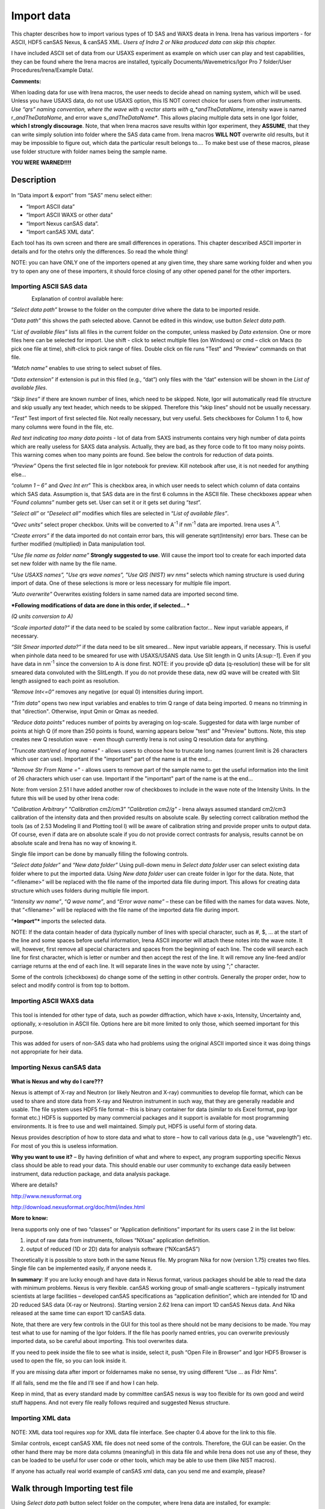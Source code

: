 Import data
===========

This chapter describes how to import various types of 1D SAS and WAXS deata in Irena. Irena has various importers - for ASCII, HDF5 canSAS Nexus, & canSAS XML. *Users of Indra 2 or Nika produced data can skip this chapter.*

I have included ASCII set of data from our USAXS experiment as example
on which user can play and test capabilities, they can be found where the Irena macros are installed, typically Documents/Wavemetrics/Igor Pro 7 folder/User Procedures/Irena/Example Data/.

**Comments:**

When loading data for use with Irena macros, the user needs to decide
ahead on naming system, which will be used. Unless you have USAXS data,
do not use USAXS option, this IS NOT correct choice for users from other
instruments. *Use “qrs” naming convention, where the wave with q vector
starts with q\_\ *andTheDataName*, intensity wave is named
r\_\ *andTheDataName*, and error wave s\_\ *andTheDataName**. This
allows placing multiple data sets in one Igor folder, **which I strongly
discourage**. Note, that when Irena macros save results within Igor
experiment, they **ASSUME**, that they can write simply solution into
folder where the SAS data came from. Irena macros **WILL NOT** overwrite
old results, but it may be impossible to figure out, which data the
particular result belongs to…. To make best use of these macros, please
use folder structure with folder names being the sample name.

**YOU WERE WARNED!!!!**

Description
-----------

.. figure:: media/ImportData1.png
        :align: center
        :width: 280px

In “Data import & export” from “SAS” menu select either:

-  “Import ASCII data”

-  “Import ASCII WAXS or other data”

-  “Import Nexus canSAS data”.

-  “Import canSAS XML data”.

Each tool has its own screen and there are small differences in operations. This chapter descxribed ASCII importer in details and for the otehrs only the differences. So read the whole thing!

NOTE: you can have ONLY one of the importers opened at any given time,
they share same working folder and when you try to open any one of these
importers, it should force closing of any other opened panel for the
other importers.

Importing ASCII SAS data
~~~~~~~~~~~~~~~~~~~~~~~~~

.. figure:: media/ImportData2.png
        :align: left
        :width: 380px

Explanation of control available here:

“\ *Select data path”* browse to the folder on the computer drive where
the data to be imported reside.

“\ *Data path”* this shows the path selected above. Cannot be edited in
this window, use button *Select data path*.

“\ *List of available files”* lists all files in the current folder on
the computer, unless masked by *Data extension*. One or more files here
can be selected for import. Use shift - click to select multiple files
(on Windows) or cmd – click on Macs (to pick one file at time),
shift-click to pick range of files. Double click on file runs "Test" and
"Preview" commands on that file.

*"Match name"* enables to use string to select subset of files.

“\ *Data extension”* if extension is put in this filed (e.g., “dat”)
only files with the “dat” extension will be shown in the *List of
available files*.

*“Skip lines”* if there are known number of lines, which need to be
skipped. Note, Igor will automatically read file structure and skip
usually any text header, which needs to be skipped. Therefore this “skip
lines” should not be usually necessary.

*“Test”* Test import of first selected file. Not really necessary, but
very useful. Sets checkboxes for Column 1 to 6, how many columns were
found in the file, etc.

*Red text indicating too many data points* - lot of data from SAXS
instruments contains very high number of data points which are really
useless for SAXS data analysis. Actually, they are bad, as they force
code to fit too many noisy points. This warning comes when too many
points are found. See below the controls for reduction of data points.

*“Preview”* Opens the first selected file in Igor notebook for
preview. Kill notebook after use, it is not needed for anything else…

*“column 1 – 6”* and *Qvec Int err*\ ” This is checkbox area, in which
user needs to select which column of data contains which SAS data.
Assumption is, that SAS data are in the first 6 columns in the ASCII
file. These checkboxes appear when “\ *Found columns”* number gets set.
User can set it or it gets set during “\ *test*\ ”.

”\ *Select all”* or “\ *Deselect all”* modifies which files are selected
in “\ *List of available files”*.

*“Qvec units”* select proper checkbox. Units will be converted to
A\ :sup:`-1` if nm\ :sup:`-1` data are imported. Irena uses
A\ :sup:`-1`.

“\ *Create errors”* if the data imported do not contain error bars, this
will generate sqrt(Intensity) error bars. These can be further modified
(multiplied) in Data manipulation tool.

“\ *Use file name as folder name”* **Strongly suggested to use**. Will
cause the import tool to create for each imported data set new folder
with name by the file name.

“\ *Use USAXS names”,* ”\ *Use qrs wave names”, "Use QIS (NIST) wv nms"*
selects which naming structure is used during import of data. One of
these selections is more or less necessary for multiple file import.

*"Auto overwrite"* Overwrites existing folders in same named data are
imported second time.

***Following modifications of data are done in this order, if selected…
***

*(Q units conversion to A)*

*“Scale imported data?”* if the data need to be scaled by some
calibration factor… New input variable appears, if necessary.

*“Slit Smear imported data?”* if the data need to be slit smeared… New
input variable appears, if necessary. This is useful when pinhole data
need to be smeared for use with USAXS/USANS data. Use Slit length in Q
units [A:sup:`-1`]. Even if you have data in nm\ :sup:`-1` since the
conversion to A is done first. NOTE: if you provide qD data
(q-resolution) these will be for slit smeared data convoluted with the
SlitLength. If you do not provide these data, new dQ wave will be
created with Slit length assigned to each point as resolution.

*"Remove Int<=0"* removes any negative (or equal 0) intensities during
import.

*"Trim data"* opens two new input variables and enables to trim Q range
of data being imported. 0 means no trimming in that "direction".
Otherwise, input Qmin or Qmax as needed.

*"Reduce data points"* reduces number of points by averaging on
log-scale. Suggested for data with large number of points at high Q (if
more than 250 points is found, warning appears below "test" and
"Preview" buttons. Note, this step creates new Q resolution wave - even
though currently Irena is not using Q resolution data for anything.

*"Truncate start/end of long names"* - allows users to choose how to
truncate long names (current limit is 26 characters which user can use).
Important if the "important" part of the name is at the end...

*"Remove Str From Name ="* - allows users to remove part of the sample
name to get the useful information into the limit of 26 characters which
user can use. Important if the "important" part of the name is at the
end...

Note: from version 2.51 I have added another row of checkboxes to
include in the wave note of the Intensity Units. In the future this will
be used by other Irena code:

*"Calibration Arbitrary"* *"Calibration cm2/cm3"* *"Calibration cm2/g"*
- Irena always assumed standard cm2/cm3 calibration of the intensity
data and then provided results on absolute scale. By selecting correct
calibration method the tools (as of 2.53 Modeling II and Plotting tool
I) will be aware of calibration string and provide proper units to
output data. Of course, even if data are on absolute scale if you do not
provide correct contrasts for analysis, results cannot be on absolute
scale and Irena has no way of knowing it.

Single file import can be done by manually filling the following
controls.

“\ *Select data folder”* and “\ *New data folder”* Using pull-down menu
in *Select data folder* user can select existing data folder where to
put the imported data. Using *New data folder* user can create folder in
Igor for the data. Note, that “<filename>” will be replaced with the
file name of the imported data file during import. This allows for
creating data structure which uses folders during multiple file import.

“\ *Intensity wv name”*, “\ *Q wave name”*, and “\ *Error wave name”* –
these can be filled with the names for data waves. Note, that
“<filename>” will be replaced with the file name of the imported data
file during import.

“\ ***Import”*** imports the selected data.

NOTE: If the data contain header of data (typically number of lines with
special character, such as #, $, ... at the start of the line and some
spaces before useful information, Irena ASCII importer will attach these
notes into the wave note. It will, however, first remove all special
characters and spaces from the beginning of each line. The code will
search each line for first character, which is letter or number and then
accept the rest of the line. It will remove any line-feed and/or
carriage returns at the end of each line. It will separate lines in the
wave note by using ";" character.

Some of the controls (checkboxes) do change some of the setting in other
controls. Generally the proper order, how to select and modify control
is from top to bottom.

Importing ASCII WAXS data
~~~~~~~~~~~~~~~~~~~~~~~~~~~~~~~

.. figure:: media/ImportData3.png
        :align: center
        :width: 380px

This tool is intended for other type of data, such as powder
diffraction, which have x-axis, Intensity, Uncertainty and, optionally,
x-resolution in ASCII file. Options here are bit more limited to only
those, which seemed important for this purpose.

This was added for users of non-SAS data who had problems using the
original ASCII imported since it was doing things not appropriate for
heir data.

Importing Nexus canSAS data
~~~~~~~~~~~~~~~~~~~~~~~~~~~

.. figure:: media/ImportData4.png
        :align: center
        :width: 380px

**What is Nexus and why do I care???**

Nexus is attempt of X-ray and Neutron (or likely Neutron and X-ray)
communities to develop file format, which can be used to share and store
data from X-ray and Neutron instrument in such way, that they are
generally readable and usable. The file system uses HDF5 file format –
this is binary container for data (similar to xls Excel format, pxp Igor
format etc.) HDF5 is supported by many commercial packages and it
support is available for most programming environments. It is free to
use and well maintained. Simply put, HDF5 is useful form of storing
data.

Nexus provides description of how to store data and what to store – how
to call various data (e.g., use “wavelength”) etc. For most of you this
is useless information.

**Why you want to use it?** – By having definition of what and where to
expect, any program supporting specific Nexus class should be able to
read your data. This should enable our user community to exchange data
easily between instrument, data reduction package, and data analysis
package.

Where are details?

http://www.nexusformat.org

http://download.nexusformat.org/doc/html/index.html

**More to know:**

Irena supports only one of two “classes” or “Application definitions”
important for its users case 2 in the list below:

1. input of raw data from instruments, follows “NXsas” application
   definition.

2. output of reduced (1D or 2D) data for analysis software
   (“NXcanSAS”)

Theoretically it is possible to store both in the same Nexus file. My
program Nika for now (version 1.75) creates two files. Single file can
be implemented easily, if anyone needs it.

**In summary**: If you are lucky enough and have data in Nexus format,
various packages should be able to read the data with minimum problems.
Nexus is very flexible. canSAS working group of small-angle scatterers –
typically instrument scientists at large facilities – developed canSAS
specifications as “application definition”, which are intended for 1D
and 2D reduced SAS data (X-ray or Neutrons). Starting version 2.62 Irena
can import 1D canSAS Nexus data. And Nika released at the same time can
export 1D canSAS data.

Note, that there are very few controls in the GUI for this tool as there
should not be many decisions to be made. You may test what to use for
naming of the Igor folders. If the file has poorly named entries, you
can overwrite previously imported data, so be careful about importing.
This tool overwrites data.

If you need to peek inside the file to see what is inside, select it,
push “Open File in Browser” and Igor HDF5 Browser is used to open the
file, so you can look inside it.

If you are missing data after import or foldernames make no sense, try
using different “Use … as Fldr Nms”.

If all fails, send me the file and I’ll see if and how I can help.

Keep in mind, that as every standard made by committee canSAS nexus is
way too flexible for its own good and weird stuff happens. And not every
file really follows required and suggested Nexus structure.

Importing XML data
~~~~~~~~~~~~~~~~~~~

.. figure:: media/ImportData5.png
        :align: center
        :width: 380px


NOTE: XML data tool requires xop for XML data file interface.
See chapter 0.4 above for the link to this file.

Similar controls, except canSAS XML file does not need some of the
controls. Therefore, the GUI can be easier. On the other hand there may
be more data columns (meaningful) in this data file and while Irena does
not use any of these, they can be loaded to be useful for user code or
other tools, which may be able to use them (like NIST macros).

If anyone has actually real world example of canSAS xml data, can you
send me and example, please?


Walk through Importing test file
---------------------------------

Using *Select data path* button select folder on the computer, where
Irena data are installed, for example:

.. figure:: media/ImportData6.png
        :align: center
        :width: 400px


and in *Data extension* input “dat”. The following should be the panel:

.. figure:: media/ImportData7.png
        :align: center
        :width: 380px

Select the “Test data.dat” file and double click - or push *Test* and *Preview* buttons.

.. figure:: media/ImportData8.png
        :align: center
        :width: 680px

Igor found 3 columns of data so 3 rows of checkboxes appeared. The
*Preview* has created notebook on right, where user can preview the file
and check, which columns contain which data. Note, that Igor skipped the
block of text in the beginning of the data file automatically.

Check cheboxes according to following screen and noticed, that *Create
errors* checkbox becomes unavailable when any checkbox in the Err column
is selected. Notice, that when checkboxes *Use file nms as Fldr Nms* and
*Use QRS wave names* are checked, the names for folder and data wave
names are filled in with default.

.. figure:: media/ImportData9.png
        :align: center
        :width: 380px


Now push *Import* and the data are imported. Kill the Import data panel
and see in Data browser:

.. figure:: media/ImportData10.png
        :align: center
        :width: 680px


Here is bit more complicated example:

.. figure:: media/ImportData11.png
        :align: center
        :width: 680px


Note: I have selected may be 136 data sets here, I have decided to trim
data (note in the notebook that there are no data bellow Q of 0.006) I
have also reduced number of points to 200 from 861, limited high q range
(no data found above Q of 0.85) and removed negative intensities. This
load creates much more easy to handle data with q scale logarithmic and
not linear with less noise at high q, which is much easier to plot and
analyze.
